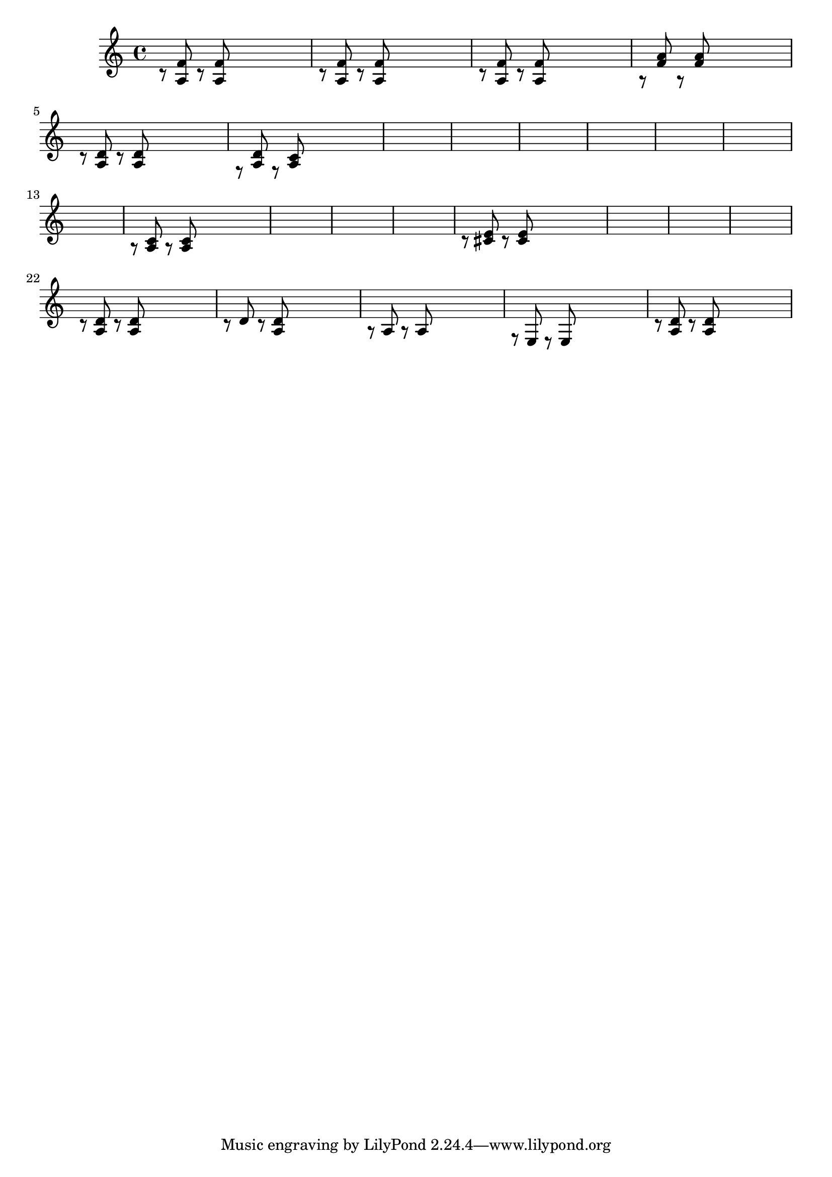 \relative {
  % starting at meas. 9
  \skip1
  \skip1
  %\repeat volta 2 {
    c'8\rest <a f'> c\rest <a f'> \skip2
    c8\rest <a f'> c\rest <a f'> \skip2
    c8\rest <a f'> c\rest <a f'> \skip2
    a8\rest <f' a> a,\rest <f' a> \skip2
    c8\rest <a d> c\rest <a d> \skip2
    f8\rest <a d> f\rest <a c> \skip2
    \skip1
    \skip1
    % meas. 19
    \skip1
    %\alternative {
      %\volta 1 {
        \skip1
      %}
      %\volta 2 {
        \skip1
      %}
    %}
  %}
  %\section
  % meas. 22
  \skip1
  \skip1
  a8\rest <a c> a\rest <a c> \skip2
  \skip1
  \skip1
  \skip1
  % meas. 28
  c8\rest <cis e> c\rest <cis e> \skip2
  \skip1
  \skip1
  \skip1
  %\section
  %\key d \major  % meas. 32
  c8\rest <a d> c\rest <a d> \skip2
  c8\rest d c\rest <a d> \skip2
  a8\rest a a8\rest a \skip2
  f8\rest e e\rest e \skip2
  c'8\rest <a d> c\rest <a d> \skip2
}
